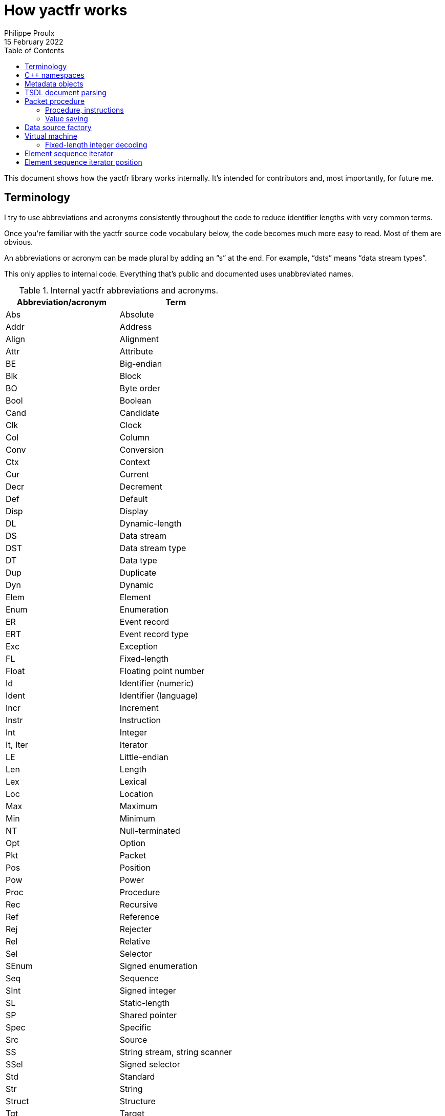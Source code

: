 // Render with Asciidoctor

= How yactfr works
Philippe Proulx
15 February 2022
:toc: left
:nofooter:

This document shows how the yactfr library works internally. It's
intended for contributors and, most importantly, for future me.

== Terminology

I try to use abbreviations and acronyms consistently throughout the
code to reduce identifier lengths with very common terms.

Once you're familiar with the yactfr source code vocabulary below, the
code becomes much more easy to read. Most of them are obvious.

An abbreviations or acronym can be made plural by adding an "`s`" at the
end. For example, "`dsts`" means "`data stream types`".

This only applies to internal code. Everything that's public and
documented uses unabbreviated names.

.Internal yactfr abbreviations and acronyms.
[%header]
|===
|Abbreviation/acronym |Term

|Abs |Absolute
|Addr |Address
|Align |Alignment
|Attr |Attribute
|BE |Big-endian
|Blk |Block
|BO |Byte order
|Bool |Boolean
|Cand |Candidate
|Clk |Clock
|Col |Column
|Conv |Conversion
|Ctx |Context
|Cur |Current
|Decr |Decrement
|Def |Default
|Disp |Display
|DL |Dynamic-length
|DS |Data stream
|DST |Data stream type
|DT |Data type
|Dup |Duplicate
|Dyn |Dynamic
|Elem |Element
|Enum |Enumeration
|ER |Event record
|ERT |Event record type
|Exc |Exception
|FL |Fixed-length
|Float |Floating point number
|Id |Identifier (numeric)
|Ident |Identifier (language)
|Incr |Increment
|Instr |Instruction
|Int |Integer
|It, Iter |Iterator
|LE |Little-endian
|Len |Length
|Lex |Lexical
|Loc |Location
|Max |Maximum
|Min |Minimum
|NT |Null-terminated
|Opt |Option
|Pkt |Packet
|Pos |Position
|Pow |Power
|Proc |Procedure
|Rec |Recursive
|Ref |Reference
|Rej |Rejecter
|Rel |Relative
|Sel |Selector
|SEnum |Signed enumeration
|Seq |Sequence
|SInt |Signed integer
|SL |Static-length
|SP |Shared pointer
|Spec |Specific
|Src |Source
|SS |String stream, string scanner
|SSel |Signed selector
|Std |Standard
|Str |String
|Struct |Structure
|Tgt |Target
|UEnum |Unsigned enumeration
|UInt |Unsigned integer
|UP |Unique pointer
|USel |Unsigned selector
|Val |Value
|Var |Variant
|VM |Virtual machine
|===

Combination examples:

* `convCtx` means "`conversion context`"
* `locIt` means "`location iterator`"
* `pseudoDts` means "`pseudo data types`"
* `isPseudoVarTypeWithoutSelLocRec` means "`is pseudo variant type
  without selector location (recursive)`"
* `uIntVal` means "`unsigned integer value`"
* `flSEnum` means "`fixed-length signed enumeration`"

== {cpp} namespaces

The yactfr library lives in two namespaces:

`yactfr`::
    Public API.

`yactfr::internal`::
    Internal API.
+
Some internal classes and declarations are exposed to the user in public
headers (needed for templating), like `yactfr::internal::TsdlParser`,
but those headers are placed in subdirectories named `internal`, and
their content is not publicly documented.
+
This namespace is similar to the `details` namespace commonly found in
the Boost libraries, for example.

== Metadata objects

The metadata objects exist to create a http://diamon.org/ctf/[CTF]
metadata hierarchy.

This hierarchy, once complete, is as follows:

----
Trace type
  Packet header type (optional)
  Clock types (0 or more)
  Data stream types (0 or more)
    Packet context type (optional)
    Event record header type (optional)
    Event record common context type (optional)
    Event record types (0 or more)
      Specific context type (optional)
      Payload type (optional)
----

The concept of a _type_ here is that it represents a set of possible
values. For example:

* A 4-bit fixed-length unsigned integer data type is the set of the
  integer values from 0 to 31.

* A clock type is a set of possible clocks.

* A data stream type is a set of possible data streams.

Therefore a trace type is a set of possible CTF traces.

All the metadata objects are composed using unique pointers
(`std::unique_ptr`), so that all the nodes in this specialized tree are
unique. This is important because it becomes possible to refer to a node
by address since nodes are never reused. So, for example, all the 32-bit
fixed-length unsigned integer types are different objects, even if they
have the same properties. In the future, to optimize memory usage, the
nodes could be unique while their content is shared, keeping the same
API for getters.

All the metadata objects are immutable. Once built, you cannot change
them, and all the accessors are `const`.

You always build a metadata object by providing everything it needs. On
construction, some basic parameters are copied, and some, more heavy,
are _moved_. For example, when you build a data stream type, you move a
set of event record types to it. It doesn't matter that you don't have
this set anymore as the caller because, like any metadata object, event
record types are unique anyway, so the data stream type becomes the
owner at this point.

There are a few exceptions to immutability to create weak links to
parent nodes when you finally build a trace type. This is why, for
example, an event record type object has this member:

[source,cpp]
----
mutable const DataStreamType *_dst;
----

== TSDL document parsing

While you can build a trace type object manually, the most interesting
use case is probably to get one out of a standard TSDL metadata
document.

The `fromMetadataText()` function does exactly that. This is a templated
function which accepts two character iterators (beginning and end) to
synthesize a pair of trace type and trace environment objects out of the
parsed text.

Although the environment entries are part of a TSDL document, they
conceptually belong to a single trace, which is why they're not part of
a yactfr trace type object. It's just a convenience to have an `env`
block in the `metadata` file of a CTF trace as each CTF{nbsp}1.8 trace
has its own `metadata` file.

`fromMetadataText()` requires a _textual_ (non-packetized) version
of the document. If the TSDL content is packetized, you can use
`createMetadataStream()` to get a metadata stream object which contains
a metadata plain text accessor.

A metadata stream object decodes all the contents on construction and
keeps it, so it can get heavy with a heavy metadata stream. That being
said, note that a very large https://lttng.org/[LTTng] kernel trace
metadata stream is about 500{nbsp}kib: not the end of the world.

The generic parser is of the non-predictive recursive descent type.
There is one method for each construct, and the parser can sometimes
backtrack if it doesn't reach what it expects. Some parser logic is
exposed (but in the `yactfr::internal` namespace) because of the generic
character iterators, and some is part of the compiled library. The
parser gets its tokens from a _string scanner_ which is just a
specialized lexer with a built-in stack to be able to backtrack.

This is not the fastest parser in the world, but it's good enough
considering the application: the main work is decoding data streams when
reading a CTF trace, not parsing its metadata stream. The fact that it's
a recursive descent parser (with helpers like an RAII lexical scope
object) also makes it straightforward to understand, debug, and modify.

[[pkt-proc]]
== Packet procedure

A trace type gets translated into a _packet procedure_ once you call its
`internal::TraceTypeImpl::packetProc()` accessor method. It's lazily
built because the user could need a trace type without having to read
data streams with it, for example to inspect a metadata stream file. The
trace type implementation itself owns the packet procedure, and the
packet procedure has a weak pointer to its owner.

=== Procedure, instructions

A packet procedure is a tree of _procedures_ used to decode specific
parts of a data packet described by the trace type of the packet
procedure.

A procedure is a sequence of instructions, some of which can contain a
subprocedure themselves. A yactfr <<vm,virtual machine>> (VM) is a
packet procedure consumer.

All the possible instructions are found in `proc.hpp`. They all inherit
`internal::Instr`.

There are instructions which require the VM to align the current
decoding head and then read data in a specific way, for example:

* `internal::ReadFlSIntInstr`
* `internal::ReadFlFloatInstr`
* `internal::ReadNtStrInstr`

For compound types, a first `+internal::BeginRead*Instr+` instruction
indicates to "`enter`" the compound data. This instruction usually
contains a subprocedure to read its contents. The last element of this
subprocedure is usually an `internal::EndReadDataInstr` instruction,
which indicates the end of the subprocedure. This avoids a useless
index-size comparison performed before fetching the next instruction in
the VM.

Other instructions are related to the last decoded integer, for example:

* `internal::SetDsIdInstr` follows a "`read fixed-length integer`" (or
  "`read fixed-length enumeration`") instruction and indicates to the VM
  to set the current data stream ID to the last decoded integer value.

* `internal::SetPktTotalLenInstr` indicates to the VM to set the
  expected total length of the current packet to the last decoded
  integer value.

* `internal::UpdateDefClkValInstr` indicates to the VM to update the
  value of a specific data stream default clock with the value (or
  partial value) of the last decoded integer.

An `internal::PktProcBuilder` object translates a trace type to a packet
procedure.

An `internal::PktProc` object contains:

* A preamble procedure, that is, which procedure to execute initially
  for any packet of the trace.

* For each contained data stream type: an `internal::DsPktProc` object.

An `internal::DsPktProc` object contains:

* A preamble procedure, that is, which procedure to execute after the
  preable of the packet procedure for any packet of such a data stream.

* An event record preamble procedure, that is, which procedure to
  execute initially for any event record which is part of such a data
  stream.

* For each contained event record type: an `internal::ErProc` object.

An `internal::ErProc` object contains the specific procedure to execute
for any event record of a given type. This procedure is executed after
executing the event record preamble procedure of the data stream packet
procedure.

[TIP]
To view a textual representation of a generated packet procedure tree in
a debug build, set the `YACTFR_DEBUG_PRINT_PROC` environment variable to
`1` and create a trace type.

=== Value saving

There's a special instruction, `internal::SaveValInstr`, which requires
the VM to save the value of the last decoded integer to a specific
position (index) within an array of saved values.

This is how the VM knows where to dynamically find the length of a
dynamic-length array/string, or the selector of a variant, as the
`internal::BeginReadDlArrayInstr`, `internal::BeginReadDlStrInstr`,
`internal::BeginReadVarUSelInstr`, and `internal::BeginReadVarSSelInstr`
instructions contain a numeric position (index) within this saved value
array where to find the length or selector value.

`internal::PktProcBuilder` contains the logic to insert
`internal::SaveValInstr` instructions at specific locations within the
procedures and to assign appropriate positions to link "`begin read
dynamic-length array`", "`begin read dynamic-length string`", and
"`begin read variant`" instructions to their length/selector values.

[[data-src-factory]]
== Data source factory

A _data source factory_ is an object which can build _data sources_.

The library user can extend the `DataSourceFactory` class to provide
custom data sources to element sequence iterators.

When you build an element sequence, you need to pass a trace type and a
data source factory. Each iterator created by the element sequence
creates its own data source, making all iterators independent and usable
in different threads without explicit locking.

The `MemoryMappedFileViewFactory` class ships with the yactfr library.
When you build it, you pass a path to the data stream file to use. While
the factory itself is responsible for opening the path and getting a
file descriptor, each created data source (called _memory mapped file
view_) has its own memory map on that shared file descriptor. Thanks to
appropriate internal shared pointers, the shared file descriptor is
never closed before all created data sources are destroyed.

[[vm]]
== Virtual machine

The yactfr VM (`internal::Vm`) is the bridge between a
<<pkt-proc,packet procedure>> and a <<data-src-factory,data source>>.

A VM _executes_ the appropriate instructions of a packet procedure,
reading its data (when needed) from its own data source.

The VM has an internal position (`internal::VmPos`). This is the whole
state of the VM, including:

* Current offsets in the element sequence, current packet, and data
  source buffer.
* Current state.
* Last byte order.
* Last decoded integer value.
* Current packet procedure, data stream packet procedure, and
  event record procedure.
* Current expected packet total and content lengths.
* Stack of frames containing the next instruction to execute and
  the parent procedure.
* Array of saved values.
* Current data stream clock value.
* Concrete element objects to set when executing the VM.

The VM position is a different object because this is what
`internal::Vm::savePosition()` (called from the public
`ElementSequenceIterator::savePosition()`) copies to an
`ElementSequenceIteratorPosition` object.

On construction, the VM initializes an array of instruction handlers.
This is a function table which the VM uses to handle specific
instructions according to their numeric kind. I'm only going to claim
without numbers here that I tried using virtual calls and this approach
is faster. It's also faster than a big `switch` statement. I didn't opt
for computed gotos only because they're not portable and it would make
an eventual portability effort more complicated.

State handling however is an inline `switch` statement with about
15{nbsp}cases. This seems faster than a function table for some reason.

The reason why there are instructions _and_ VM states is that the yactfr
instruction set is not general enough. This would result in many useless
function calls in some situations. For example, the
`internal::BeginReadSlArrayInstr` requires the VM to start reading a
static-length array. This instruction object contains the length of the
static-length array, that is, the number of items to read next. The
static-length array reading instruction contains a subprocedure which
only contains which instruction to execute to read a single array
element. It doesn't contain register decrementation, comparison, and
jump instructions like you would find in a typical assembly loop.
Instead, the state of the VM is changed (to `VmState::EXEC_ARRAY_INSTR`)
so that it knows that it's currently decoding an array at this stack
level, and the VM position contains the number of remaining elements.
The decrementation, comparison, and stack popping when it's done are
implicit. This proves faster than executing three instructions for each
array item.

=== Fixed-length integer decoding

The VM decodes "`standard`" fixed-length integers, that is, integers
which are at least aligned on a byte and have lengths of 8, 16, 32, or
64, using the inline functions in `std-fl-int-reader.hpp`. Those use
`std::memcpy()` with a length known at build time and `Boost.Endian`
which generate efficient CPU instructions the last time I checked. Those
fixed-length integers are typically the most commonly found in a data
stream.

The VM decodes all the other fixed-length integers with the methods of
`fl-int-reader.hpp`. This file is generated by
`tools/genflintreaderfile.py` and contains the exact statements needed
to decode all the possible fixed-length integers up to a length of
64{nbsp}bits. Function tables are created to select:

* The length of the integer in bits (1 to 64).
* The current bit position within the first byte of data (0 to 7).
* The byte order (little-endian, big-endian).
* The signedness (unsigned, signed).

The parameters above yield 2048 permutations. However, my assumption is
that during the decoding process, only a few of those functions are
called, so they should stay in cache. This is another place where
computed gotos would probably prove useful.

== Element sequence iterator

An element sequence iterator object and its <<vm,VM>> are tightly
coupled.

The VM knows its owning iterator because, when it executes one or more
instructions and the current element changes, it sets the `_curElem`
member of the iterator to the address of one of its already allocated
and filled elements (located within the VM position object). It also
sets the offset and mark of the iterator.

The _mark_ of the element sequence iterator is the index of the current
element within its packet. In combination with the current offset (bits
from the beginning of the element sequence), this is enough to compare
two iterators which were created from the same element sequence without
relying on the VM. Therefore the comparison operators of the iterator
are inlined, just as `+operator*()+` and `+operator->()+`.

An "`end`" (passed-the-end) element sequence iterator has its offset set
to `ElementSequenceIterator::_END_OFFSET` which is the maximum value for
the offset type, and its mark set to{nbsp}0. Therefore, any iterator
which isn't passed the end is less than a passed-the-end iterator.

It's possible that an "`end`" iterator has no VM because its constructor
won't allocate one when it's directly built as a passed-the-end iterator
by `ElementSequence::end()`. However, all iterators contain:

* The trace type of its creating element sequence.
* The data source factory of its creating element sequence.

Those are enough to create a new VM when necessary, for example when
assigning a "`non-end`" iterator to an "`end`" iterator:

[source,cpp]
----
auto beginIter = mySeq.begin(); // has a VM
auto endIter = mySeq.end();     // has no VM

endIter = beginIter;            // creates a copy of the other VM
----

An element sequence iterator can seek a packet within the data of its
data source known to be located at a specific offset in bytes. When you
call `ElementSequenceIterator::seekPacket()`, it resets the VM position
of the iterator and the buffers. There can't be any validation that this
is indeed the beginning of a packet: it's the library user's
responsibility.

== Element sequence iterator position

Some use cases can require that you need a lot of iterators from the
same element sequence at the same time, but only one at a time is used.
Remember that the <<vm,VM>> of an iterator has its own
<<data-src-factory,data source>>, and this means active resources. To
avoid having too many active data sources, yactfr offers the element
sequence iterator position API. It's pretty simple to use:

[source,cpp]
----
ElementSequenceIteratorPosition pos;

myIter.savePosition(pos);
// ...
myIter.restorePosition(pos);
----

An element sequence iterator position doesn't contain any data source.
It contains:

* A copy of the VM position when
  `ElementSequenceIterator::savePosition()` was called.

* The offset, mark, and current element of the iterator when
  `ElementSequenceIterator::savePosition()` was called.

This is enough to reset any iterator (created from the same element
sequence) to an exact position later.
